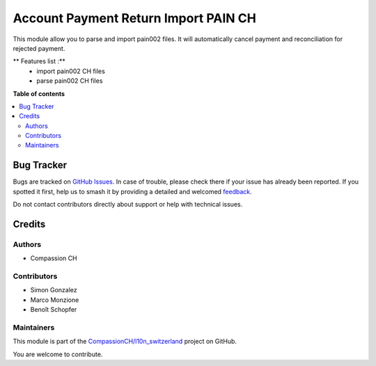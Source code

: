 =====================================
Account Payment Return Import PAIN CH
=====================================

.. 
   !!!!!!!!!!!!!!!!!!!!!!!!!!!!!!!!!!!!!!!!!!!!!!!!!!!!
   !! This file is generated by oca-gen-addon-readme !!
   !! changes will be overwritten.                   !!
   !!!!!!!!!!!!!!!!!!!!!!!!!!!!!!!!!!!!!!!!!!!!!!!!!!!!
   !! source digest: sha256:54745c2c4ef3d0388d46f01beed0e55985ccba0c8fcb7de012440749ed49d01b
   !!!!!!!!!!!!!!!!!!!!!!!!!!!!!!!!!!!!!!!!!!!!!!!!!!!!

.. |badge1| image:: https://img.shields.io/badge/maturity-Mature-brightgreen.png
    :target: https://odoo-community.org/page/development-status
    :alt: Mature
.. |badge2| image:: https://img.shields.io/badge/licence-AGPL--3-blue.png
    :target: http://www.gnu.org/licenses/agpl-3.0-standalone.html
    :alt: License: AGPL-3
.. |badge3| image:: https://img.shields.io/badge/github-CompassionCH%2Fl10n_switzerland-lightgray.png?logo=github
    :target: https://github.com/CompassionCH/l10n_switzerland/tree/14.0/account_payment_return_import_pain_ch
    :alt: CompassionCH/l10n_switzerland

|badge1| |badge2| |badge3|

This module allow you to parse and import pain002 files. It will automatically cancel payment and reconciliation for rejected payment.

** Features list :**
    * import pain002 CH files
    * parse pain002 CH files

**Table of contents**

.. contents::
   :local:

Bug Tracker
===========

Bugs are tracked on `GitHub Issues <https://github.com/CompassionCH/l10n_switzerland/issues>`_.
In case of trouble, please check there if your issue has already been reported.
If you spotted it first, help us to smash it by providing a detailed and welcomed
`feedback <https://github.com/CompassionCH/l10n_switzerland/issues/new?body=module:%20account_payment_return_import_pain_ch%0Aversion:%2014.0%0A%0A**Steps%20to%20reproduce**%0A-%20...%0A%0A**Current%20behavior**%0A%0A**Expected%20behavior**>`_.

Do not contact contributors directly about support or help with technical issues.

Credits
=======

Authors
~~~~~~~

* Compassion CH

Contributors
~~~~~~~~~~~~

* Simon Gonzalez
* Marco Monzione
* Benoît Schopfer

Maintainers
~~~~~~~~~~~

This module is part of the `CompassionCH/l10n_switzerland <https://github.com/CompassionCH/l10n_switzerland/tree/14.0/account_payment_return_import_pain_ch>`_ project on GitHub.

You are welcome to contribute.
